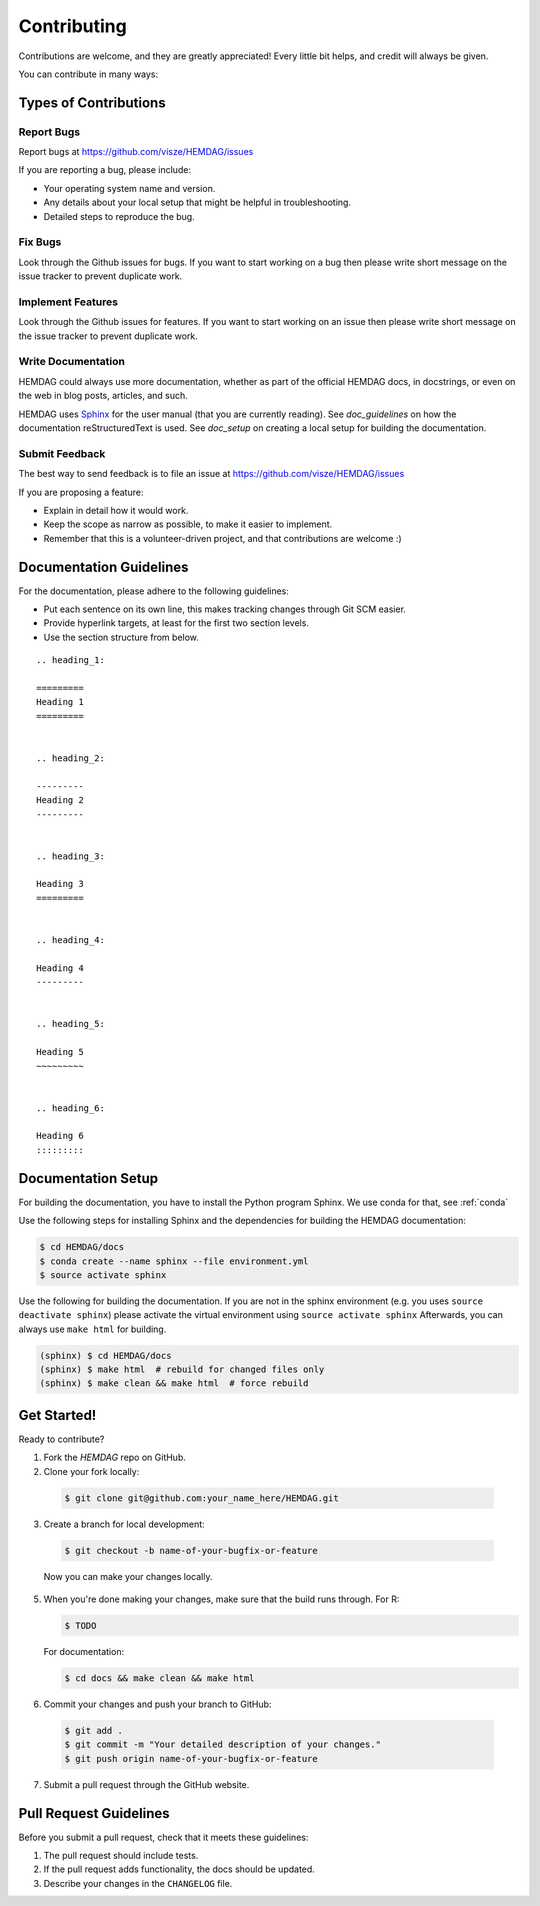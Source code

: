 .. _contributing:

============
Contributing
============

Contributions are welcome, and they are greatly appreciated!
Every little bit helps, and credit will always be given.

You can contribute in many ways:

----------------------
Types of Contributions
----------------------


Report Bugs
===========

Report bugs at https://github.com/visze/HEMDAG/issues

If you are reporting a bug, please include:

* Your operating system name and version.
* Any details about your local setup that might be helpful in troubleshooting.
* Detailed steps to reproduce the bug.


Fix Bugs
========

Look through the Github issues for bugs.
If you want to start working on a bug then please write short message on the issue tracker to prevent duplicate work.


Implement Features
==================

Look through the Github issues for features.
If you want to start working on an issue then please write short message on the issue tracker to prevent duplicate work.


Write Documentation
===================

HEMDAG could always use more documentation, whether as part of the official HEMDAG docs, in docstrings, or even on the web in blog posts, articles, and such.

HEMDAG uses `Sphinx <https://sphinx-doc.org>`_ for the user manual (that you are currently reading).
See `doc_guidelines` on how the documentation reStructuredText is used.
See `doc_setup` on creating a local setup for building the documentation.


Submit Feedback
===============

The best way to send feedback is to file an issue at https://github.com/visze/HEMDAG/issues

If you are proposing a feature:

* Explain in detail how it would work.
* Keep the scope as narrow as possible, to make it easier to implement.
* Remember that this is a volunteer-driven project, and that contributions are welcome :)


.. _doc_guidelines:

------------------------
Documentation Guidelines
------------------------

For the documentation, please adhere to the following guidelines:

- Put each sentence on its own line, this makes tracking changes through Git SCM easier.
- Provide hyperlink targets, at least for the first two section levels.
- Use the section structure from below.

::

    .. heading_1:

    =========
    Heading 1
    =========


    .. heading_2:

    ---------
    Heading 2
    ---------


    .. heading_3:

    Heading 3
    =========


    .. heading_4:

    Heading 4
    ---------


    .. heading_5:

    Heading 5
    ~~~~~~~~~


    .. heading_6:

    Heading 6
    :::::::::


.. _doc_setup:

-------------------
Documentation Setup
-------------------

For building the documentation, you have to install the Python program Sphinx.
We use conda for that, see :ref:`conda`

Use the following steps for installing Sphinx and the dependencies for building the HEMDAG documentation:

.. code-block:: console

    $ cd HEMDAG/docs
    $ conda create --name sphinx --file environment.yml
    $ source activate sphinx

Use the following for building the documentation.
If you are not in the sphinx environment (e.g. you uses ``source deactivate sphinx``) please activate the virtual environment using ``source activate sphinx``
Afterwards, you can always use ``make html`` for building.

.. code-block:: console

    (sphinx) $ cd HEMDAG/docs
    (sphinx) $ make html  # rebuild for changed files only
    (sphinx) $ make clean && make html  # force rebuild


------------
Get Started!
------------

Ready to contribute?

1. Fork the `HEMDAG` repo on GitHub.
2. Clone your fork locally:

  .. code-block:: console

      $ git clone git@github.com:your_name_here/HEMDAG.git

3. Create a branch for local development:

  .. code-block:: console

      $ git checkout -b name-of-your-bugfix-or-feature

  Now you can make your changes locally.

5. When you're done making your changes, make sure that the build runs through.
   For R:

   .. code-block:: console

    $ TODO

   For documentation:

   .. code-block:: console

      $ cd docs && make clean && make html

6. Commit your changes and push your branch to GitHub:

  .. code-block:: console

    $ git add .
    $ git commit -m "Your detailed description of your changes."
    $ git push origin name-of-your-bugfix-or-feature

7. Submit a pull request through the GitHub website.


-----------------------
Pull Request Guidelines
-----------------------

Before you submit a pull request, check that it meets these guidelines:

1. The pull request should include tests.
2. If the pull request adds functionality, the docs should be updated.
3. Describe your changes in the ``CHANGELOG`` file.
